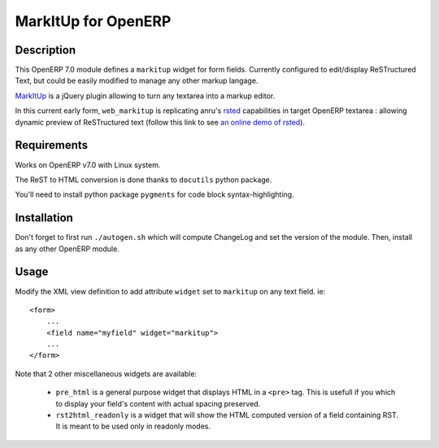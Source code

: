 ====================
MarkItUp for OpenERP
====================


Description
===========

This OpenERP 7.0 module defines a ``markitup`` widget for form
fields. Currently configured to edit/display ReSTructured Text, but could be
easily modified to manage any other markup langage.

MarkItUp_ is a jQuery plugin allowing to turn any textarea into a markup editor.

.. _MarkItUp: http://markitup.jaysalvat.com


In this current early form, ``web_markitup`` is replicating anru's `rsted`_
capabilities in target OpenERP textarea : allowing dynamic preview of
ReSTructured text (follow this link to see `an online demo of rsted`_).

.. _rsted: https://github.com/anru/rsted
.. _an online demo of rsted: http://rst.ninjs.org/


Requirements
============

Works on OpenERP v7.0 with Linux system.

The ReST to HTML conversion is done thanks to ``docutils`` python package.

You'll need to install python package ``pygments`` for code block syntax-highlighting.


Installation
============

Don't forget to first run ``./autogen.sh`` which will compute ChangeLog and set
the version of the module. Then, install as any other OpenERP module.


Usage
=====

Modify the XML view definition to add attribute ``widget`` set to
``markitup`` on any text field. ie::

    <form>
        ...
        <field name="myfield" widget="markitup">
        ...
    </form>


Note that 2 other miscellaneous widgets are available:

 - ``pre_html`` is a general purpose widget that displays HTML in a ``<pre>``
   tag. This is usefull if you which to display your field's content with
   actual spacing preserved.

 - ``rst2html_readonly`` is a widget that will show the HTML computed version
   of a field containing RST. It is meant to be used only in readonly modes.

